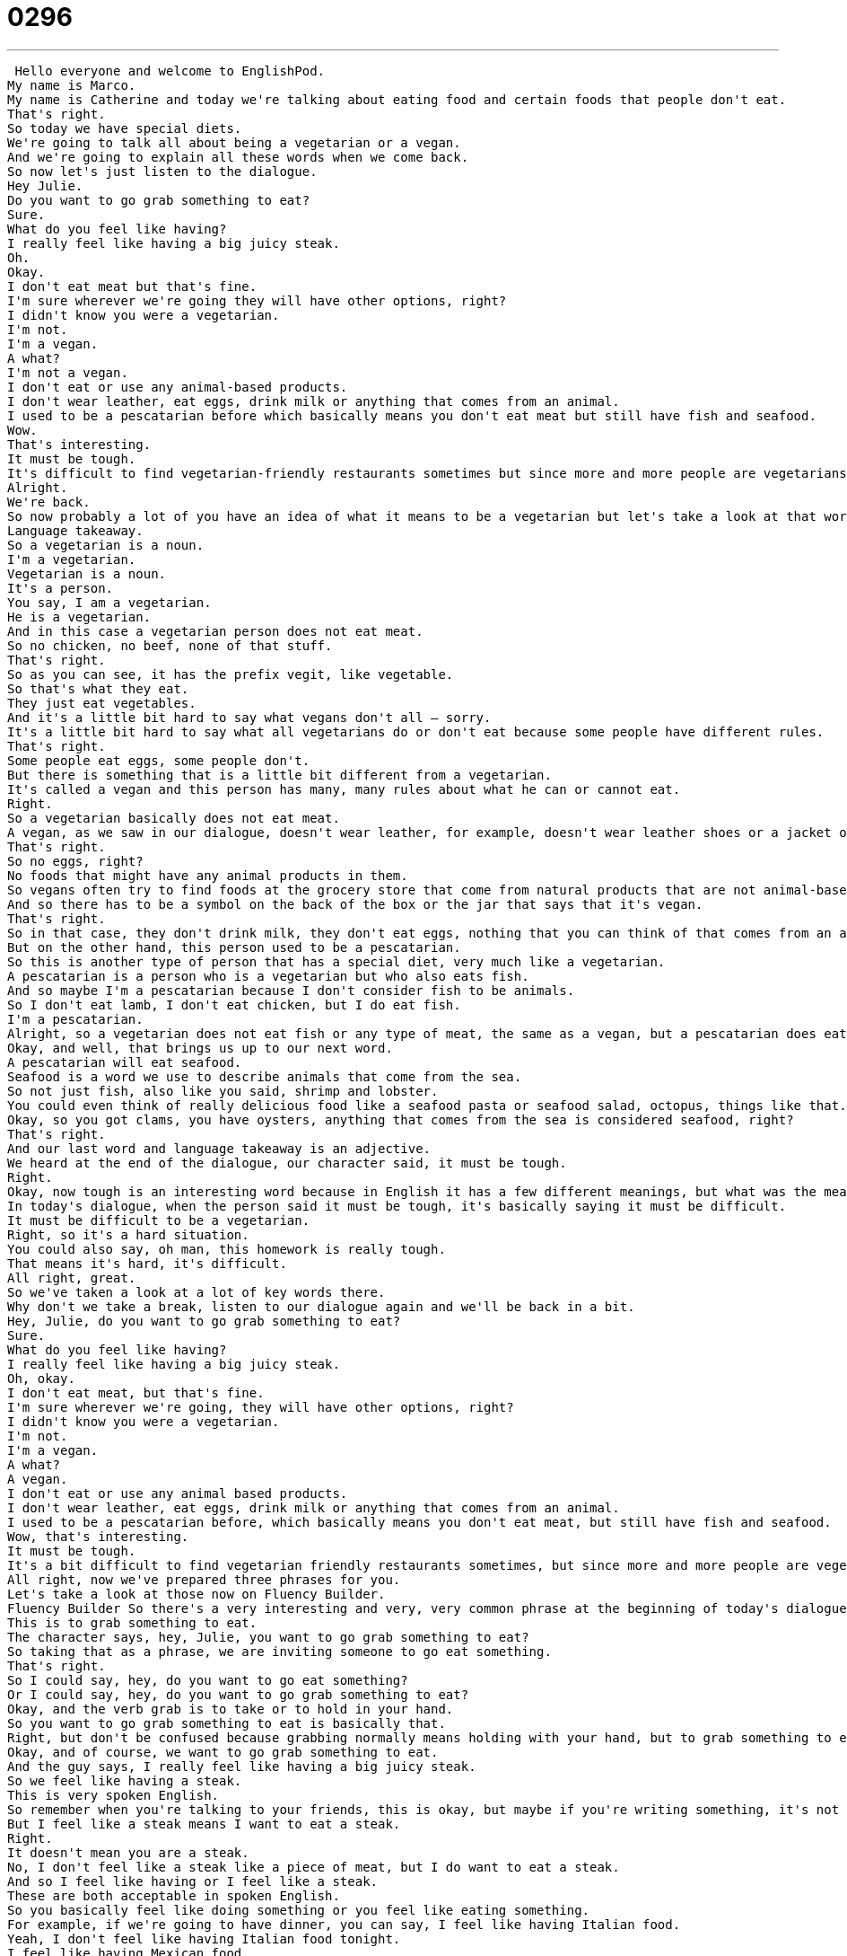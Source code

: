 = 0296
:toc: left
:toclevels: 3
:sectnums:
:stylesheet: ../../../../myAdocCss.css

'''


 Hello everyone and welcome to EnglishPod.
My name is Marco.
My name is Catherine and today we're talking about eating food and certain foods that people don't eat.
That's right.
So today we have special diets.
We're going to talk all about being a vegetarian or a vegan.
And we're going to explain all these words when we come back.
So now let's just listen to the dialogue.
Hey Julie.
Do you want to go grab something to eat?
Sure.
What do you feel like having?
I really feel like having a big juicy steak.
Oh.
Okay.
I don't eat meat but that's fine.
I'm sure wherever we're going they will have other options, right?
I didn't know you were a vegetarian.
I'm not.
I'm a vegan.
A what?
I'm not a vegan.
I don't eat or use any animal-based products.
I don't wear leather, eat eggs, drink milk or anything that comes from an animal.
I used to be a pescatarian before which basically means you don't eat meat but still have fish and seafood.
Wow.
That's interesting.
It must be tough.
It's difficult to find vegetarian-friendly restaurants sometimes but since more and more people are vegetarians or vegans nowadays, it's getting a bit less difficult.
Alright.
We're back.
So now probably a lot of you have an idea of what it means to be a vegetarian but let's take a look at that word and many more on language takeaway.
Language takeaway.
So a vegetarian is a noun.
I'm a vegetarian.
Vegetarian is a noun.
It's a person.
You say, I am a vegetarian.
He is a vegetarian.
And in this case a vegetarian person does not eat meat.
So no chicken, no beef, none of that stuff.
That's right.
So as you can see, it has the prefix vegit, like vegetable.
So that's what they eat.
They just eat vegetables.
And it's a little bit hard to say what vegans don't all – sorry.
It's a little bit hard to say what all vegetarians do or don't eat because some people have different rules.
That's right.
Some people eat eggs, some people don't.
But there is something that is a little bit different from a vegetarian.
It's called a vegan and this person has many, many rules about what he can or cannot eat.
Right.
So a vegetarian basically does not eat meat.
A vegan, as we saw in our dialogue, doesn't wear leather, for example, doesn't wear leather shoes or a jacket or use or eat anything that comes from an animal.
That's right.
So no eggs, right?
No foods that might have any animal products in them.
So vegans often try to find foods at the grocery store that come from natural products that are not animal-based.
And so there has to be a symbol on the back of the box or the jar that says that it's vegan.
That's right.
So in that case, they don't drink milk, they don't eat eggs, nothing that you can think of that comes from an animal.
But on the other hand, this person used to be a pescatarian.
So this is another type of person that has a special diet, very much like a vegetarian.
A pescatarian is a person who is a vegetarian but who also eats fish.
And so maybe I'm a pescatarian because I don't consider fish to be animals.
So I don't eat lamb, I don't eat chicken, but I do eat fish.
I'm a pescatarian.
Alright, so a vegetarian does not eat fish or any type of meat, the same as a vegan, but a pescatarian does eat maybe shrimp and fish and any type of animal from the sea.
Okay, and well, that brings us up to our next word.
A pescatarian will eat seafood.
Seafood is a word we use to describe animals that come from the sea.
So not just fish, also like you said, shrimp and lobster.
You could even think of really delicious food like a seafood pasta or seafood salad, octopus, things like that.
Okay, so you got clams, you have oysters, anything that comes from the sea is considered seafood, right?
That's right.
And our last word and language takeaway is an adjective.
We heard at the end of the dialogue, our character said, it must be tough.
Right.
Okay, now tough is an interesting word because in English it has a few different meanings, but what was the meaning of the word tough in today's dialogue?
In today's dialogue, when the person said it must be tough, it's basically saying it must be difficult.
It must be difficult to be a vegetarian.
Right, so it's a hard situation.
You could also say, oh man, this homework is really tough.
That means it's hard, it's difficult.
All right, great.
So we've taken a look at a lot of key words there.
Why don't we take a break, listen to our dialogue again and we'll be back in a bit.
Hey, Julie, do you want to go grab something to eat?
Sure.
What do you feel like having?
I really feel like having a big juicy steak.
Oh, okay.
I don't eat meat, but that's fine.
I'm sure wherever we're going, they will have other options, right?
I didn't know you were a vegetarian.
I'm not.
I'm a vegan.
A what?
A vegan.
I don't eat or use any animal based products.
I don't wear leather, eat eggs, drink milk or anything that comes from an animal.
I used to be a pescatarian before, which basically means you don't eat meat, but still have fish and seafood.
Wow, that's interesting.
It must be tough.
It's a bit difficult to find vegetarian friendly restaurants sometimes, but since more and more people are vegetarians or vegans nowadays, it's getting a bit less difficult.
All right, now we've prepared three phrases for you.
Let's take a look at those now on Fluency Builder.
Fluency Builder So there's a very interesting and very, very common phrase at the beginning of today's dialogue that we use all the time in English.
This is to grab something to eat.
The character says, hey, Julie, you want to go grab something to eat?
So taking that as a phrase, we are inviting someone to go eat something.
That's right.
So I could say, hey, do you want to go eat something?
Or I could say, hey, do you want to go grab something to eat?
Okay, and the verb grab is to take or to hold in your hand.
So you want to go grab something to eat is basically that.
Right, but don't be confused because grabbing normally means holding with your hand, but to grab something to eat generally just means, hey, would you like to go eat something with me?
Okay, and of course, we want to go grab something to eat.
And the guy says, I really feel like having a big juicy steak.
So we feel like having a steak.
This is very spoken English.
So remember when you're talking to your friends, this is okay, but maybe if you're writing something, it's not as good.
But I feel like a steak means I want to eat a steak.
Right.
It doesn't mean you are a steak.
No, I don't feel like a steak like a piece of meat, but I do want to eat a steak.
And so I feel like having or I feel like a steak.
These are both acceptable in spoken English.
So you basically feel like doing something or you feel like eating something.
For example, if we're going to have dinner, you can say, I feel like having Italian food.
Yeah, I don't feel like having Italian food tonight.
I feel like having Mexican food.
And I also feel like watching a movie.
Exactly.
So great ways of using feel like and then a verb like having or watching a movie.
Now, getting back to the vegetarian, the vegan aspect of our dialogue, we saw that the girl explained how she doesn't eat or use any animal-based products.
So this these three words, animal-based products.
So product is basically anything that will be sold or bought.
Animal-based is a way to describe a product.
So some products have animal animal products in them.
Right.
So, for example, my shoes are an animal-based product because they are leather and leather comes from cows, which are animals.
So you're basically saying that they have something from an animal.
They are made up of that something that comes from an animal like leather shoes.
Exactly.
And it's not just shoes.
It's also shampoo or some of the foods that you eat, like in jars and cans.
And so it's important if you're a vegan to look on the side of the can or the side of the box and see, is this an animal-based product?
Are there animal products in this?
Right.
Right.
OK.
A lot of interesting things in this dialogue today.
Why don't we listen to it one last time and we'll be back.
Hey, Julie, do you want to go grab something to eat?
Sure.
What do you feel like having?
I really feel like having a big, juicy steak.
Oh, OK.
I don't eat meat, but that's fine.
I'm sure wherever we're going, they will have other options, right?
I didn't know you were a vegetarian.
I'm not.
I'm a vegan.
A what?
A vegan.
I don't eat or use any animal-based products.
I don't wear leather, eat eggs, drink milk or anything that comes from an animal.
I used to be a pescatarian before, which basically means you don't eat meat, but still have fish and seafood.
Wow, that's interesting.
It must be tough.
It's a bit difficult to find vegetarian-friendly restaurants sometimes, but since more and more people are vegetarians or vegans nowadays, it's getting a bit less difficult.
Alright, so talking about vegan vegetarians, pescatarians, it seems like these diets or these lifestyles are more and more popular, but as we saw in the dialogue, it can be a little bit difficult, especially in countries where it's not so popular.
Definitely.
I think that in places where you can find vegan and vegetarian products very easily, being a vegetarian becomes much more easy because you have more options.
But if you're living in a country where it's very hard to eat a meal without having meat, then you might just eat potatoes every day.
It will get very, very difficult and very boring.
Well, that's one of the main arguments or the main concerns with people is that even though you can argue that you can get all the vitamins or many of the vitamins and minerals from nuts and from vegetables, it's still not healthy to completely exclude from your diet maybe sources of proteins like meat or eggs or dairy products.
That's right.
And so in a many ways, you can't just eat a whole bunch of food and eat a whole bunch of vegetables.
So in America, for example, it's very easy to find supplements.
You can take vitamins like calcium and you can have pills that will give you some protein and you can find all sorts of exotic vegetables that will help you supplement your diet.
But in a place like China, for example, I think it can be a lot harder to find those products and to find those supplements.
And so being a vegan especially or a vegetarian poses a lot more challenges.
Actually, I think with what you mentioned that products are usually labeled where they tell you if they have any animal based products in there, whereas in other countries, it's probably not labeled and it's a little bit even things like getting the fat free things are a little bit more difficult in other countries like, for example, China.
That's right.
So we would like to know, are there many vegans or vegetarians in your country?
And if there are, do you think it's hard for them to buy food?
Why or why not?
Let us know.
Our website is EnglishPod.com.
All right.
We'll see you guys there.
Bye. +
